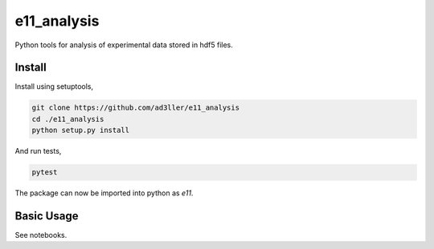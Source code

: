 e11_analysis
============

Python tools for analysis of experimental data stored in hdf5 files.

Install
-------

Install using setuptools,

.. code-block:: bash

   git clone https://github.com/ad3ller/e11_analysis
   cd ./e11_analysis
   python setup.py install

And run tests,

.. code-block:: bash

   pytest

The package can now be imported into python as *e11*.  


Basic Usage
-----------

See notebooks.
